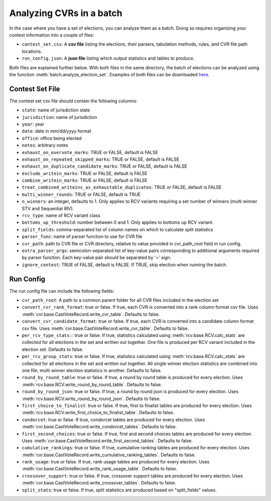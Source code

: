 Analyzing CVRs in a batch
=========================

In the case where you have a set of elections, you can analyze them as a batch. Doing so requires organizing your contest information into a couple of files:

* ``contest_set.csv``: A **csv file** listing the elections, their parsers, tabulation methods, rules, and CVR file path locations.
* ``run_config.json``: A **json file** listing which output statistics and tables to produce.

Both files are explained further below. With both files in the same directory, the batch of elections can be analyzed using the function :meth:`batch.analyze_election_set`. Examples of both files can be downloaded `here <https://github.com/fairvotereform/rcv_cruncher/tree/master/src/rcv_cruncher/example/contest_sets/example>`_.

Contest Set File
^^^^^^^^^^^^^^^^^^

The contest set csv file should contain the following columns:

* ``state``: name of jurisdiction state
* ``jurisdiction``: name of jurisdiction
* ``year``: year
* ``date``: date in mm/dd/yyyy format
* ``office``: office being elected
* ``notes``: arbitrary notes
* ``exhaust_on_overvote_marks``: TRUE or FALSE, default is FALSE
* ``exhaust_on_repeated_skipped_marks``: TRUE or FALSE, default is FALSE
* ``exhaust_on_duplicate_candidate_marks``: TRUE or FALSE, default is FALSE
* ``exclude_writein_marks``: TRUE or FALSE, default is FALSE
* ``combine_writein_marks``: TRUE or FALSE, default is FALSE
* ``treat_combined_writeins_as_exhaustable_duplicates``: TRUE or FALSE, default is FALSE
* ``multi_winner_rounds``: TRUE or FALSE, default is TRUE
* ``n_winners``: an integer, defaults to 1. Only applies to RCV variants requiring a set number of winners (multi winner STV and Sequential IRV).
* ``rcv_type``: name of RCV variant class
* ``bottoms_up_threshold``: number between 0 and 1. Only applies to bottoms up RCV variant.
* ``split_fields``: comma-separated list of column names on which to calculate split statistics
* ``parser_func``: name of parser function to use for CVR file
* ``cvr_path``: path to CVR file or CVR directory, relative to value provided in cvr_path_root field in run config.
* ``extra_parser_args``: semicolon-separated list of key-value pairs corresponding to additional arguments required by parser function. Each key-value pair should be separated by '=' sign.
* ``ignore_contest``: TRUE of FALSE, default is FALSE. If TRUE, skip election when running the batch.


Run Config
^^^^^^^^^^

The run config file can include the following fields:

* ``cvr_path_root``: A path to a common parent folder for all CVR files included in the election set


* ``convert_cvr_rank_format``: true or false. If true, each CVR is converted into a rank column format csv file. Uses :meth:`cvr.base.CastVoteRecord.write_cvr_table`. Defaults to false.


* ``convert_cvr_candidate_format``: true or false. If true, each CVR is converted into a candidate column format csv file. Uses :meth:`cvr.base.CastVoteRecord.write_cvr_table`. Defaults to false.


* ``per_rcv_type_stats:``: true or false. If true, statistics calculated using :meth:`rcv.base.RCV.calc_stats` are collected for all elections in the set and written out together. One file is produced per RCV variant included in the election set. Defaults to false.


* ``per_rcv_group_stats``: true or false. If true, statistics calculated using :meth:`rcv.base.RCV.calc_stats` are collected for all elections in the set and written out together. All single winner election statistics are combined into one file, multi winner election statistics in another. Defaults to false.


* ``round_by_round_table``: true or false. If true, a round by round table is produced for every election. Uses :meth:`rcv.base.RCV.write_round_by_round_table`. Defaults to false.


* ``round_by_round_json``: true or false. If true, a round by round json is produced for every election. Uses :meth:`rcv.base.RCV.write_round_by_round_json`. Defaults to false.


* ``first_choice_to_finalist``: true or false. If true, first to finalist tables are produced for every election. Uses :meth:`rcv.base.RCV.write_first_choice_to_finalist_table`. Defaults to false.


* ``condorcet``: true or false. If true, condorcet tables are produced for every election. Uses :meth:`cvr.base.CastVoteRecord.write_condorcet_tables`. Defaults to false.


* ``first_second_choices``: true or false. If true, first and second choices tables are produced for every election. Uses :meth:`cvr.base.CastVoteRecord.write_first_second_tables`. Defaults to false.


* ``cumulative_rankings``: true or false. If true, cumulative ranking tables are produced for every election. Uses :meth:`cvr.base.CastVoteRecord.write_cumulative_ranking_tables`. Defaults to false.


* ``rank_usage``: true or false. If true, rank usage tables are produced for every election. Uses :meth:`cvr.base.CastVoteRecord.write_rank_usage_table`. Defaults to false.


* ``crossover_support``: true or false. If true, crossover support tables are produced for every election. Uses :meth:`cvr.base.CastVoteRecord.write_crossover_tables`. Defaults to false.


* ``split_stats``: true or false. If true, split statistics are produced based on "split_fields" values.
